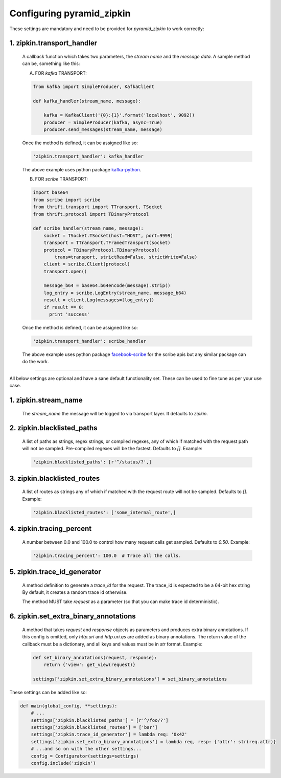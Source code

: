 Configuring pyramid_zipkin
==========================

These settings are mandatory and need to be provided for `pyramid_zipkin` to
work correctly:

1. zipkin.transport_handler
---------------------------
    A callback function which takes two parameters, the `stream name` and the
    `message data`. A sample method can be, something like this:

    A) FOR `kafka` TRANSPORT:

    .. code-block:: python

        from kafka import SimpleProducer, KafkaClient

        def kafka_handler(stream_name, message):

            kafka = KafkaClient('{0}:{1}'.format('localhost', 9092))
            producer = SimpleProducer(kafka, async=True)
            producer.send_messages(stream_name, message)

    Once the method is defined, it can be assigned like so:

    .. code-block:: python

        'zipkin.transport_handler': kafka_handler

    The above example uses python package `kafka-python <https://pypi.python.org/pypi/kafka-python>`_.

    B) FOR `scribe` TRANSPORT:

    .. code-block:: python

        import base64
        from scribe import scribe
        from thrift.transport import TTransport, TSocket
        from thrift.protocol import TBinaryProtocol

        def scribe_handler(stream_name, message):
            socket = TSocket.TSocket(host="HOST", port=9999)
            transport = TTransport.TFramedTransport(socket)
            protocol = TBinaryProtocol.TBinaryProtocol(
                trans=transport, strictRead=False, strictWrite=False)
            client = scribe.Client(protocol)
            transport.open()

            message_b64 = base64.b64encode(message).strip()
            log_entry = scribe.LogEntry(stream_name, message_b64)
            result = client.Log(messages=[log_entry])
            if result == 0:
              print 'success'

    Once the method is defined, it can be assigned like so:

    .. code-block:: python

        'zipkin.transport_handler': scribe_handler

    The above example uses python package `facebook-scribe <https://pypi.python.org/pypi/facebook-scribe/>`_
    for the scribe apis but any similar package can do the work.

-------------------------------------------------------------------------

All below settings are optional and have a sane default functionality set. These can be used to
fine tune as per your use case.

1. zipkin.stream_name
---------------------
    The `stream_name` the message will be logged to via transport layer. It defaults to `zipkin`.


2. zipkin.blacklisted_paths
---------------------------
    A list of paths as strings, regex strings, or compiled regexes, any of which if matched with the
    request path will not be sampled. Pre-compiled regexes will be the fastest.
    Defaults to `[]`. Example:

    .. code-block:: python

        'zipkin.blacklisted_paths': [r'^/status/?',]


3. zipkin.blacklisted_routes
----------------------------
    A list of routes as strings any of which if matched with the request route
    will not be sampled. Defaults to `[]`. Example:

    .. code-block:: python

        'zipkin.blacklisted_routes': ['some_internal_route',]


4. zipkin.tracing_percent
-------------------------
    A number between 0.0 and 100.0 to control how many request calls get sampled.
    Defaults to `0.50`. Example:

    .. code-block:: python

        'zipkin.tracing_percent': 100.0  # Trace all the calls.


5. zipkin.trace_id_generator
----------------------------
    A method definition to generate a `trace_id` for the request. The trace_id is
    expected to be a 64-bit hex string By default, it creates a random trace id
    otherwise.

    The method MUST take `request` as a parameter (so that you can make trace
    id deterministic).


6. zipkin.set_extra_binary_annotations
--------------------------------------
    A method that takes `request` and `response` objects as parameters
    and produces extra binary annotations. If this config is omitted,
    only `http.uri` and `http.uri.qs` are added as binary annotations.
    The return value of the callback must be a dictionary, and all keys
    and values must be in `str` format. Example:

    .. code-block:: python

        def set_binary_annotations(request, response):
            return {'view': get_view(request)}

        settings['zipkin.set_extra_binary_annotations'] = set_binary_annotations


These settings can be added like so:

.. code-block:: python

        def main(global_config, **settings):
            # ...
            settings['zipkin.blacklisted_paths'] = [r'^/foo/?']
            settings['zipkin.blacklisted_routes'] = ['bar']
            settings['zipkin.trace_id_generator'] = lambda req: '0x42'
            settings['zipkin.set_extra_binary_annotations'] = lambda req, resp: {'attr': str(req.attr)}
            # ...and so on with the other settings...
            config = Configurator(settings=settings)
            config.include('zipkin')

